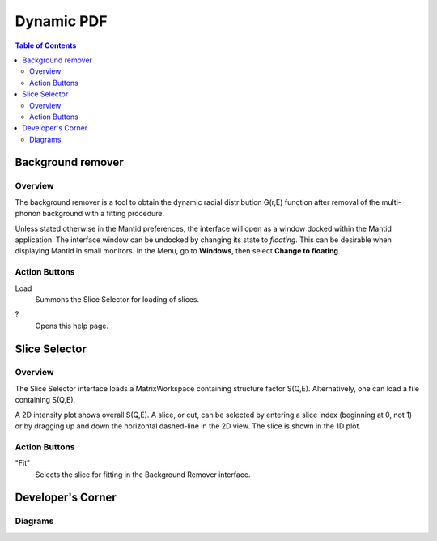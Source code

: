 Dynamic PDF
================================

.. contents:: Table of Contents
  :local:

Background remover
------------------

Overview
~~~~~~~~

.. interface:: Dynamic PDF Background Remover
  :align: right
  :width: 350

The background remover is a tool to obtain the dynamic radial
distribution G(r,E) function after removal of the multi-phonon background
with a fitting procedure.

Unless stated otherwise in the Mantid preferences, the interface will open as
a window docked within the Mantid application. The interface window can be
undocked by changing its state to *floating*. This can be desirable when
displaying Mantid in small monitors. In the Menu, go to **Windows**, then
select **Change to floating**.


Action Buttons
~~~~~~~~~~~~~~

Load
  Summons the Slice Selector for loading of slices.

?
  Opens this help page.


Slice Selector
--------------

Overview
~~~~~~~~

The Slice Selector interface loads a MatrixWorkspace containing structure
factor S(Q,E). Alternatively, one can load a file containing S(Q,E).

A 2D intensity plot shows overall S(Q,E). A slice, or cut, can be
selected by entering a slice index (beginning at 0, not 1) or by
dragging up and down the horizontal dashed-line in the 2D view. The
slice is shown in the 1D plot.

Action Buttons
~~~~~~~~~~~~~~

"Fit"
  Selects the slice for fitting in the Background Remover interface.


.. categories:: Interfaces DynamicPDF

Developer's Corner
----------------

Diagrams
~~~~~~~~~~~~~~~~~~~~~

.. diagram:: DPDFBackgroundRemover_mainComponents.dot

.. diagram:: DPDFBackgroundRemover_workspaceUpdated.dot

.. diagram:: DPDFBackgroundRemover_sliceSelected.dot
